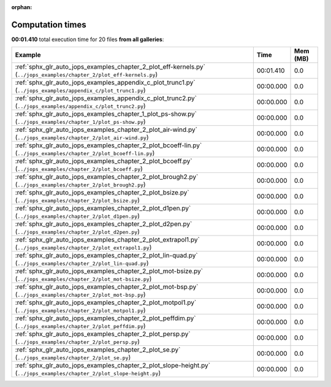 
:orphan:

.. _sphx_glr_sg_execution_times:


Computation times
=================
**00:01.410** total execution time for 20 files **from all galleries**:

.. container::

  .. raw:: html

    <style scoped>
    <link href="https://cdnjs.cloudflare.com/ajax/libs/twitter-bootstrap/5.3.0/css/bootstrap.min.css" rel="stylesheet" />
    <link href="https://cdn.datatables.net/1.13.6/css/dataTables.bootstrap5.min.css" rel="stylesheet" />
    </style>
    <script src="https://code.jquery.com/jquery-3.7.0.js"></script>
    <script src="https://cdn.datatables.net/1.13.6/js/jquery.dataTables.min.js"></script>
    <script src="https://cdn.datatables.net/1.13.6/js/dataTables.bootstrap5.min.js"></script>
    <script type="text/javascript" class="init">
    $(document).ready( function () {
        $('table.sg-datatable').DataTable({order: [[1, 'desc']]});
    } );
    </script>

  .. list-table::
   :header-rows: 1
   :class: table table-striped sg-datatable

   * - Example
     - Time
     - Mem (MB)
   * - :ref:`sphx_glr_auto_jops_examples_chapter_2_plot_eff-kernels.py` (``../jops_examples/chapter_2/plot_eff-kernels.py``)
     - 00:01.410
     - 0.0
   * - :ref:`sphx_glr_auto_jops_examples_appendix_c_plot_trunc1.py` (``../jops_examples/appendix_c/plot_trunc1.py``)
     - 00:00.000
     - 0.0
   * - :ref:`sphx_glr_auto_jops_examples_appendix_c_plot_trunc2.py` (``../jops_examples/appendix_c/plot_trunc2.py``)
     - 00:00.000
     - 0.0
   * - :ref:`sphx_glr_auto_jops_examples_chapter_1_plot_ps-show.py` (``../jops_examples/chapter_1/plot_ps-show.py``)
     - 00:00.000
     - 0.0
   * - :ref:`sphx_glr_auto_jops_examples_chapter_2_plot_air-wind.py` (``../jops_examples/chapter_2/plot_air-wind.py``)
     - 00:00.000
     - 0.0
   * - :ref:`sphx_glr_auto_jops_examples_chapter_2_plot_bcoeff-lin.py` (``../jops_examples/chapter_2/plot_bcoeff-lin.py``)
     - 00:00.000
     - 0.0
   * - :ref:`sphx_glr_auto_jops_examples_chapter_2_plot_bcoeff.py` (``../jops_examples/chapter_2/plot_bcoeff.py``)
     - 00:00.000
     - 0.0
   * - :ref:`sphx_glr_auto_jops_examples_chapter_2_plot_brough2.py` (``../jops_examples/chapter_2/plot_brough2.py``)
     - 00:00.000
     - 0.0
   * - :ref:`sphx_glr_auto_jops_examples_chapter_2_plot_bsize.py` (``../jops_examples/chapter_2/plot_bsize.py``)
     - 00:00.000
     - 0.0
   * - :ref:`sphx_glr_auto_jops_examples_chapter_2_plot_d1pen.py` (``../jops_examples/chapter_2/plot_d1pen.py``)
     - 00:00.000
     - 0.0
   * - :ref:`sphx_glr_auto_jops_examples_chapter_2_plot_d2pen.py` (``../jops_examples/chapter_2/plot_d2pen.py``)
     - 00:00.000
     - 0.0
   * - :ref:`sphx_glr_auto_jops_examples_chapter_2_plot_extrapol1.py` (``../jops_examples/chapter_2/plot_extrapol1.py``)
     - 00:00.000
     - 0.0
   * - :ref:`sphx_glr_auto_jops_examples_chapter_2_plot_lin-quad.py` (``../jops_examples/chapter_2/plot_lin-quad.py``)
     - 00:00.000
     - 0.0
   * - :ref:`sphx_glr_auto_jops_examples_chapter_2_plot_mot-bsize.py` (``../jops_examples/chapter_2/plot_mot-bsize.py``)
     - 00:00.000
     - 0.0
   * - :ref:`sphx_glr_auto_jops_examples_chapter_2_plot_mot-bsp.py` (``../jops_examples/chapter_2/plot_mot-bsp.py``)
     - 00:00.000
     - 0.0
   * - :ref:`sphx_glr_auto_jops_examples_chapter_2_plot_motpol1.py` (``../jops_examples/chapter_2/plot_motpol1.py``)
     - 00:00.000
     - 0.0
   * - :ref:`sphx_glr_auto_jops_examples_chapter_2_plot_peffdim.py` (``../jops_examples/chapter_2/plot_peffdim.py``)
     - 00:00.000
     - 0.0
   * - :ref:`sphx_glr_auto_jops_examples_chapter_2_plot_persp.py` (``../jops_examples/chapter_2/plot_persp.py``)
     - 00:00.000
     - 0.0
   * - :ref:`sphx_glr_auto_jops_examples_chapter_2_plot_se.py` (``../jops_examples/chapter_2/plot_se.py``)
     - 00:00.000
     - 0.0
   * - :ref:`sphx_glr_auto_jops_examples_chapter_2_plot_slope-height.py` (``../jops_examples/chapter_2/plot_slope-height.py``)
     - 00:00.000
     - 0.0
